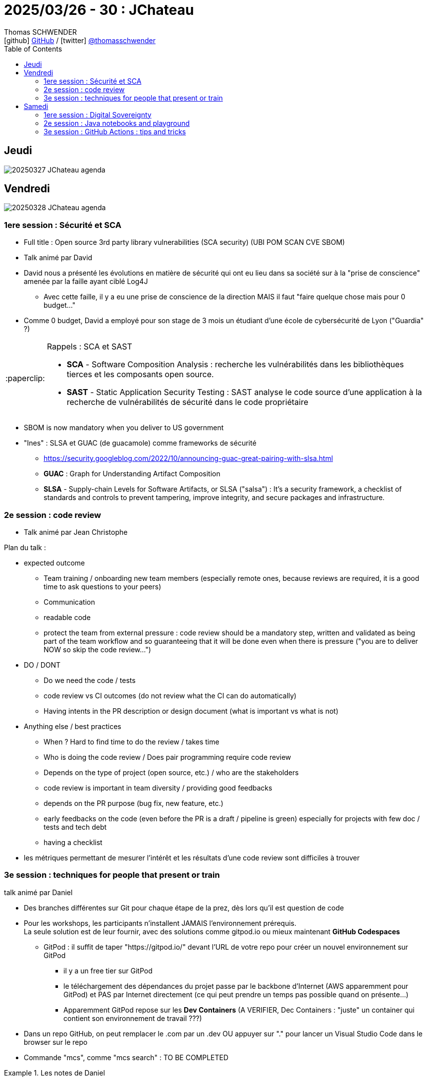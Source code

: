= 2025/03/26 - 30 : JChateau
Thomas SCHWENDER <icon:github[width=800] https://github.com/Ardemius/[GitHub] / icon:twitter[role="aqua"] https://twitter.com/thomasschwender[@thomasschwender]>
// Handling GitHub admonition blocks icons
ifndef::env-github[:icons: font]
ifdef::env-github[width=800]
:status:
:outfilesuffix: .adoc
:caution-caption: :fire:
:important-caption: :exclamation:
:note-caption: :paperclip:
:tip-caption: :bulb:
:warning-caption: :warning:
endif::[width=800]
:imagesdir: ./images
:resourcesdir: ./resources
:source-highlighter: highlightjs
:highlightjs-languages: asciidoc
// We must enable experimental attribute to display Keyboard, button, and menu macros
:experimental:
// Next 2 ones are to handle line breaks in some particular elements (list, footnotes, etc.)
:lb: pass:[<br> +]
:sb: pass:[<br>]
// check https://github.com/Ardemius/personal-wiki/wiki/AsciiDoctor-tips for tips on table of content in GitHub
:toc: macro
:toclevels: 4
// To number the sections of the table of contents
//:sectnums:
// Add an anchor with hyperlink before the section title
:sectanchors:
// To turn off figure caption labels and numbers
:figure-caption!:
// Same for examples
//:example-caption!:
// To turn off ALL captions
// :caption:

toc::[]

== Jeudi

image:20250327_JChateau_agenda.jpg[]

== Vendredi

image:20250328_JChateau_agenda.jpg[]

=== 1ere session : Sécurité et SCA

* Full title : Open source 3rd party library vulnerabilities (SCA security) (UBI POM SCAN CVE SBOM)
* Talk animé par David

* David nous a présenté les évolutions en matière de sécurité qui ont eu lieu dans sa société sur à la "prise de conscience" amenée par la faille ayant ciblé Log4J
    ** Avec cette faille, il y a eu une prise de conscience de la direction MAIS il faut "faire quelque chose mais pour 0 budget..."
* Comme 0 budget, David a employé pour son stage de 3 mois un étudiant d'une école de cybersécurité de Lyon ("Guardia" ?)

.Rappels : SCA et SAST
[NOTE]
====
* *SCA* - Software Composition Analysis : recherche les vulnérabilités dans les bibliothèques tierces et les composants open source. 
* *SAST* - Static Application Security Testing : SAST analyse le code source d'une application à la recherche de vulnérabilités de sécurité dans le code propriétaire
====

* SBOM is now mandatory when you deliver to US government

* "Ines" : SLSA et GUAC (de guacamole) comme frameworks de sécurité
    ** https://security.googleblog.com/2022/10/announcing-guac-great-pairing-with-slsa.html
    ** *GUAC* : Graph for Understanding Artifact Composition
    ** *SLSA* - Supply-chain Levels for Software Artifacts, or SLSA ("salsa") : It's a security framework, a checklist of standards and controls to prevent tampering, improve integrity, and secure packages and infrastructure.

=== 2e session : code review

* Talk animé par Jean Christophe

Plan du talk : 

    * expected outcome
        ** Team training / onboarding new team members (especially remote ones, because reviews are required, it is a good time to ask questions to your peers)
        ** Communication
        ** readable code
        ** protect the team from external pressure : code review should be a mandatory step, written and validated as being part of the team workflow and so guaranteeing that it will be done even when there is pressure ("you are to deliver NOW so skip the code review...")
    * DO / DONT
        ** Do we need the code / tests
        ** code review vs CI outcomes (do not review what the CI can do automatically)
        ** Having intents in the PR description or design document (what is important vs what is not)
    * Anything else / best practices
        ** When ? Hard to find time to do the review / takes time
        ** Who is doing the code review / Does pair programming require code review
        ** Depends on the type of project (open source, etc.) / who are the stakeholders
        ** code review is important in team diversity / providing good feedbacks
        ** depends on the PR purpose (bug fix, new feature, etc.)
        ** early feedbacks on the code (even before the PR is a draft / pipeline is green) especially for projects with few doc / tests and tech debt
        ** having a checklist

* les métriques permettant de mesurer l'intérêt et les résultats d'une code review sont difficiles à trouver

=== 3e session : techniques for people that present or train

talk animé par Daniel

* Des branches différentes sur Git pour chaque étape de la prez, dès lors qu'il est question de code

* Pour les workshops, les participants n'installent JAMAIS l'environnement prérequis. +
La seule solution est de leur fournir, avec des solutions comme gitpod.io ou mieux maintenant *GitHub Codespaces*
    ** GitPod : il suffit de taper "https://gitpod.io/" devant l'URL de votre repo pour créer un nouvel environnement sur GitPod
        *** il y a un free tier sur GitPod
        *** le téléchargement des dépendances du projet passe par le backbone d'Internet (AWS apparemment pour GitPod) et PAS par Internet directement (ce qui peut prendre un temps pas possible quand on présente...)
        *** Apparemment GitPod repose sur les *Dev Containers* (A VERIFIER, Dec Containers : "juste" un container qui contient son environnement de travail ???)

* Dans un repo GitHub, on peut remplacer le .com par un .dev OU appuyer sur "." pour lancer un Visual Studio Code dans le browser sur le repo

* Commande "mcs", comme "mcs search" : TO BE COMPLETED

.Les notes de Daniel
====
1. Zoom is really cool$
    a. Laser pointer$
    b. Excellent diagramming and collaboration$
2. Zooming in Mac OSX$
    There is one on linux$
3. IntelliJ-$
    a. Increase Code Selection$
    b. Presentation Helper$
4. Presentify$
5. Using Git for Workshops~$
a. Use either branching or tags as gates for your workshop$
6. Using Asciidoctor + Reveal JS V$
7. Asciidoctor or Presentation Softwares
8. Using Gitpod.io or Codespaces$
9. Your ideas here

{sb}

* Google Slides:$
* laser$
* Tools to Interact with your page$
====

== Samedi

image:20250329_JChateau_agenda.jpg[]

=== 1ere session : Digital Sovereignty

Animé par Gerd

* in Germany there is SCS (Sovereign Cloud Stack - Open Stack)

* When the tech is shiny, it's in US, when it's old, it's in Europe, when it's data (meaning you don't want to do it), it's in India...

=== 2e session : Java notebooks and playground

Animé par Cay

* *jbang* : pour scripter ou installer des choses en Java
* Notebooks can run locally or share e.g. at https://colab.research.google.com/

* Jupyter Java Anywhere: (https://github.com/jupyter-java/anywhere) :

[source,ruby]
----
require 'asciidoctor'

puts Asciidoctor.convert_file 'mysample.adoc', to_file: false
----

[source,bash]
----
!pip install jbang # change to pip3 if pip command not found
import jbang
jbang exec("trust add https://github.com/jupyter-java")
print(jbang.exec("install-kernel@jupyter-java -- java 21 -- enable-preview").stdout)
----

* Example graph :

[source,java]
----
%maven org.knowm.xchart:xchart:3.5.2

import org.knowm.xchart .*;
import java.util.stream .*;
double[] xData = IntStream.range(0, 100).asDoubleStream().map(1-> 2 * Math.PI * 1/ 100) toArray();
double[] yData= DoubleStream.of(xData).map(x -> Math.sin(x) + Math.cos(2 * x)).toArray();
XYChart chart = QuickChart.getChart("Sample Chart", "x", "y", "y(x)", xData, yData);
BitmapEncoder.getBufferedImage(chart)
----

* Java Jupyter support is not on par with Python
* multiple incompatible Java "kernels" : IJava, JJava, Ganymede, Rapaio
* Numpy equivalent ? Maybe tablesaw ? DFLib ?
* Matplotlib equivalent ? Maybe charts ? ECharts Java ? chart-fx ?
* *JTaccuino* is a JavaFX app with Jshell cells
* IntelliJ supports (embeds ?) Jupyter Notebooks (A VERIFIER)

Beyond Notebooks ?

    * Jupyter notebooks are not perfect
    * poor code completion, error reporting
    * out of order execution
    * no debugger
    * Verbose JSON code format, hard to diff
        ** donc difficile 
    * Experimental *jnotebook* renders JShell files to HTML

*Java playground* : https://dev.java/playground

    * is the playground there to write programs or to write scripts ?

.Tetris en Java : 
image:20250329_JChateau_01.jpg[width=1000]

=== 3e session : GitHub Actions : tips and tricks

Animé par Andres

* You can run many of the GitHub Actions with gitea.com (https://about.gitea.com/)
    ** gitea.com is based on ACT, see https://gitea.com/gitea/act
    ** et pour avoir une implémentation en Europe, on peut utiliser https://codeberg.org

[WARNING]
====
* On parle bien de Gitea et non Gitee qui est le clone chinois de GitHub
* Il faut bien utiliser gitea.com et PAS gitea.org qui est un site de phishing... 😓
====

* *JReleaser* (repo disponible sur GitHub) pour la définition de *"reusable workflows"* pour nos GitHub Actions.
    ** JReleaser a été développé par Andres
    ** Ces reusable workflows devraient contenir la partie "commune" à vos autres workflows

* *GitHub Summary* pour avoir un résumé lors de l'exécution d'une action

* GitHub t'offre gratuitement l'accès aux 3 grandes plateformes (Linux, Windows et MacOS) pour exécuter tes GitHub Actions.



